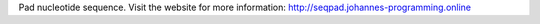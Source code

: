 Pad nucleotide sequence.
Visit the website for more information:
`http://seqpad.johannes-programming.online <http://seqpad.johannes-programming.online>`_